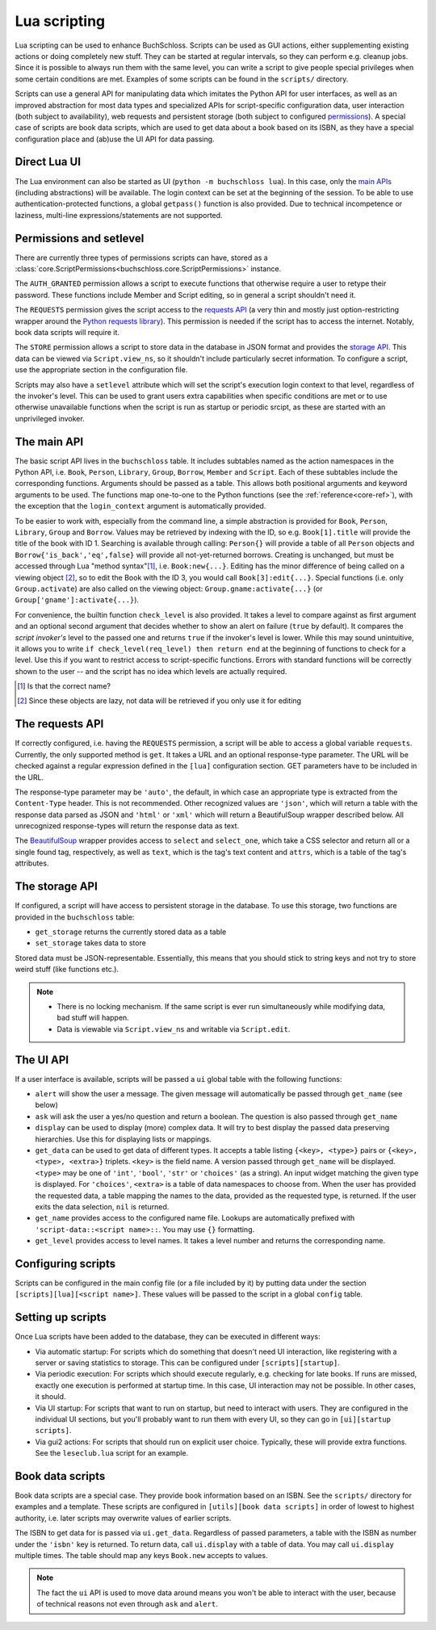 Lua scripting
=============

Lua scripting can be used to enhance BuchSchloss. Scripts can be used as GUI
actions, either supplementing existing actions or doing completely new stuff.
They can be started at regular intervals, so they can perform e.g. cleanup jobs.
Since it is possible to always run them with the same level,
you can write a script to give people special privileges when some certain conditions
are met. Examples of some scripts can be found in the ``scripts/`` directory.

Scripts can use a general API for manipulating data which imitates the
Python API for user interfaces, as well as an improved abstraction for most
data types and specialized APIs for script-specific configuration data,
user interaction (both subject to availability), web requests and persistent storage
(both subject to configured `permissions <#permissions-and-setlevel>`_).
A special case of scripts are book data scripts, which are used to get data
about a book based on its ISBN, as they have a special configuration place and
(ab)use the UI API for data passing.

Direct Lua UI
-------------

The Lua environment can also be started as UI (``python -m buchschloss lua``).
In this case, only the `main APIs <#the-main-api>`_ (including abstractions) will be available.
The login context can be set at the beginning of the session. To be able to use
authentication-protected functions, a global ``getpass()`` function is also provided.
Due to technical incompetence or laziness, multi-line expressions/statements
are not supported.

Permissions and setlevel
------------------------

There are currently three types of permissions scripts can have,
stored as a :class:`core.ScriptPermissions<buchschloss.core.ScriptPermissions>` instance.

The ``AUTH_GRANTED`` permission allows a script to execute functions that otherwise
require a user to retype their password. These functions include Member and Script
editing, so in general a script shouldn't need it.

The ``REQUESTS`` permission gives the script access to the `requests API <#the-requests-api>`_
(a very thin and mostly just option-restricting wrapper around the
`Python requests library <https://requests.readthedocs.io>`_).
This permission is needed if the script has to access the internet. Notably, book data
scripts will require it.

The ``STORE`` permission allows a script to store data in the database in JSON format
and provides the `storage API <#the-storage-api>`_. This data can be viewed via ``Script.view_ns``,
so it shouldn't include particularly secret information. To configure a script,
use the appropriate section in the configuration file.

Scripts may also have a ``setlevel`` attribute which will set the script's execution
login context to that level, regardless of the invoker's level. This can be used
to grant users extra capabilities when specific conditions are met or to use
otherwise unavailable functions when the script is run as startup or periodic srcipt,
as these are started with an unprivileged invoker.

The main API
------------

The basic script API lives in the ``buchschloss`` table. It includes subtables named
as the action namespaces in the Python API, i.e. ``Book``, ``Person``, ``Library``,
``Group``, ``Borrow``, ``Member`` and ``Script``. Each of these subtables include the
corresponding functions. Arguments should be passed as a table. This allows both positional
arguments and keyword arguments to be used. The functions map one-to-one to the
Python functions (see the :ref:`reference<core-ref>`), with the exception that
the ``login_context`` argument is automatically provided.

To be easier to work with, especially from the command line, a simple abstraction
is provided for ``Book``, ``Person``, ``Library``, ``Group`` and ``Borrow``.
Values may be retrieved by indexing with the ID, so e.g. ``Book[1].title`` will provide
the title of the book with ID 1. Searching is available through calling:
``Person{}`` will provide a table of all ``Person`` objects
and ``Borrow{'is_back','eq',false}`` will provide all not-yet-returned borrows.
Creating is unchanged, but must be accessed through Lua "method syntax"[#lua-method-syntax-name]_,
i.e. ``Book:new{...}``. Editing has the minor difference of being called on a viewing
object [#views-are-lazy]_, so to edit the Book with the ID 3, you would call ``Book[3]:edit{...}``.
Special functions (i.e. only ``Group.activate``) are also called on the viewing
object: ``Group.gname:activate{...}`` (or ``Group['gname']:activate{...}``).

For convenience, the builtin function ``check_level`` is also provided.
It takes a level to compare against as first argument and an optional second argument that decides
whether to show an alert on failure (``true`` by default). It compares the *script invoker's*
level to the passed one and returns ``true`` if the invoker's level is lower.
While this may sound unintuitive, it allows you to write ``if check_level(req_level) then return end``
at the beginning of functions to check for a level. Use this if you want to restrict access to
script-specific functions. Errors with standard functions will be correctly shown to the user
-- and the script has no idea which levels are actually required.

.. [#lua-method-syntax-name] Is that the correct name?
.. [#views-are-lazy] Since these objects are lazy, not data will be retrieved if
   you only use it for editing

The requests API
----------------

If correctly configured, i.e. having the ``REQUESTS`` permission, a script will be able
to access a global variable ``requests``. Currently, the only supported method is ``get``.
It takes a URL and an optional response-type parameter. The URL will be checked against
a regular expression defined in the ``[lua]`` configuration section. GET parameters have to
be included in the URL.

The response-type parameter may be ``'auto'``, the default, in which case an appropriate type
is extracted from the ``Content-Type`` header. This is not recommended.
Other recognized values are ``'json'``, which will return a table with the response data
parsed as JSON and ``'html'`` or ``'xml'`` which will return a BeautifulSoup wrapper described below.
All unrecognized response-types will return the response data as text.

The BeautifulSoup_ wrapper provides access to ``select`` and ``select_one``,
which take a CSS selector and return all or a single found tag, respectively,
as well as ``text``, which is the tag's text content and ``attrs``, which is a
table of the tag's attributes.

.. _BeautifulSoup: https://www.crummy.com/software/BeautifulSoup/bs4/

The storage API
---------------

If configured, a script will have access to persistent storage in the database.
To use this storage, two functions are provided in the ``buchschloss`` table:

- ``get_storage`` returns the currently stored data as a table
- ``set_storage`` takes data to store

Stored data must be JSON-representable. Essentially, this means that you should stick
to string keys and not try to store weird stuff (like functions etc.).

.. note::
    - There is no locking mechanism. If the same script is ever run simultaneously
      while modifying data, bad stuff will happen.
    - Data is viewable via ``Script.view_ns`` and writable via ``Script.edit``.

The UI API
----------

If a user interface is available, scripts will be passed a ``ui`` global table with the
following functions:

- ``alert`` will show the user a message. The given message will automatically be passed
  through ``get_name`` (see below)
- ``ask`` will ask the user a yes/no question and return a boolean.
  The question is also passed through ``get_name``
- ``display`` can be used to display (more) complex data. It will try to best display
  the passed data preserving hierarchies. Use this for displaying lists or mappings.
- ``get_data`` can be used to get data of different types. It accepts a table listing
  ``{<key>, <type>}`` pairs or ``{<key>, <type>, <extra>}`` triplets.
  ``<key>`` is the field name. A version passed through ``get_name`` will be displayed.
  ``<type>`` may be one of ``'int'``, ``'bool'``, ``'str'`` or ``'choices'`` (as a string).
  An input widget matching the given type is displayed.
  For ``'choices'``, ``<extra>`` is a table of data namespaces to choose from.
  When the user has provided the requested data,
  a table mapping the names to the data, provided as the requested type, is returned.
  If the user exits the data selection, ``nil`` is returned.
- ``get_name`` provides access to the configured name file. Lookups are automatically
  prefixed with ``'script-data::<script name>::``. You may use ``{}`` formatting.
- ``get_level`` provides access to level names. It takes a level number and
  returns the corresponding name.

Configuring scripts
-------------------

Scripts can be configured in the main config file (or a file included by it) by putting data
under the section ``[scripts][lua][<script name>]``. These values will be passed
to the script in a global ``config`` table.

Setting up scripts
------------------

Once Lua scripts have been added to the database, they can be executed in different ways:

- Via automatic startup: For scripts which do something that doesn't need UI interaction,
  like registering with a server or saving statistics to storage. This can be configured
  under ``[scripts][startup]``.
- Via periodic execution: For scripts which should execute regularly,
  e.g. checking for late books. If runs are missed, exactly one execution is performed
  at startup time. In this case, UI interaction may not be possible. In other cases,
  it should.
- Via UI startup: For scripts that want to run on startup, but need to interact with users.
  They are configured in the individual UI sections, but you'll probably want to run them
  with every UI, so they can go in ``[ui][startup scripts]``.
- Via gui2 actions: For scripts that should run on explicit user choice. Typically,
  these will provide extra functions. See the ``leseclub.lua`` script for an example.

Book data scripts
-----------------

Book data scripts are a special case. They provide book information based on an ISBN.
See the ``scripts/`` directory for examples and a template. These scripts are configured
in ``[utils][book data scripts]`` in order of lowest to highest authority, i.e. later
scripts may overwrite values of earlier scripts.

The ISBN to get data for is passed via ``ui.get_data``. Regardless of passed parameters,
a table with the ISBN as number under the ``'isbn'`` key is returned. To return data,
call ``ui.display`` with a table of data. You may call ``ui.display`` multiple times.
The table should map any keys ``Book.new`` accepts to values.

.. note::
    The fact the ``ui`` API is used to move data around means you won't be able
    to interact with the user, because of technical reasons
    not even through ``ask`` and ``alert``.
